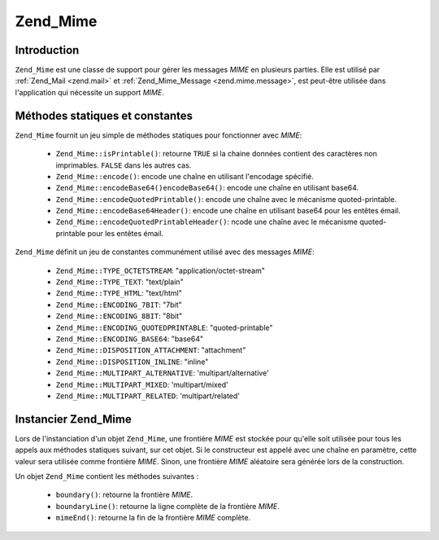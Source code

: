 .. EN-Revision: none
.. _zend.mime.mime:

Zend_Mime
=========

.. _zend.mime.mime.introduction:

Introduction
------------

``Zend_Mime`` est une classe de support pour gérer les messages *MIME* en plusieurs parties. Elle est utilisé par
:ref:`Zend_Mail <zend.mail>` et :ref:`Zend_Mime_Message <zend.mime.message>`, est peut-être utilisée dans
l'application qui nécessite un support *MIME*.

.. _zend.mime.mime.static:

Méthodes statiques et constantes
--------------------------------

``Zend_Mime`` fournit un jeu simple de méthodes statiques pour fonctionner avec *MIME*:

   - ``Zend_Mime::isPrintable()``: retourne ``TRUE`` si la chaine données contient des caractères non
     imprimables. ``FALSE`` dans les autres cas.

   - ``Zend_Mime::encode()``: encode une chaîne en utilisant l'encodage spécifié.

   - ``Zend_Mime::encodeBase64()encodeBase64()``: encode une chaîne en utilisant base64.

   - ``Zend_Mime::encodeQuotedPrintable()``: encode une chaîne avec le mécanisme quoted-printable.

   - ``Zend_Mime::encodeBase64Header()``: encode une chaîne en utilisant base64 pour les entêtes émail.

   - ``Zend_Mime::encodeQuotedPrintableHeader()``: ncode une chaîne avec le mécanisme quoted-printable pour les
     entêtes émail.



``Zend_Mime`` définit un jeu de constantes communément utilisé avec des messages *MIME*:

   - ``Zend_Mime::TYPE_OCTETSTREAM``: "application/octet-stream"

   - ``Zend_Mime::TYPE_TEXT``: "text/plain"

   - ``Zend_Mime::TYPE_HTML``: "text/html"

   - ``Zend_Mime::ENCODING_7BIT``: "7bit"

   - ``Zend_Mime::ENCODING_8BIT``: "8bit"

   - ``Zend_Mime::ENCODING_QUOTEDPRINTABLE``: "quoted-printable"

   - ``Zend_Mime::ENCODING_BASE64``: "base64"

   - ``Zend_Mime::DISPOSITION_ATTACHMENT``: "attachment"

   - ``Zend_Mime::DISPOSITION_INLINE``: "inline"

   - ``Zend_Mime::MULTIPART_ALTERNATIVE``: 'multipart/alternative'

   - ``Zend_Mime::MULTIPART_MIXED``: 'multipart/mixed'

   - ``Zend_Mime::MULTIPART_RELATED``: 'multipart/related'



.. _zend.mime.mime.instatiation:

Instancier Zend_Mime
--------------------

Lors de l'instanciation d'un objet ``Zend_Mime``, une frontière *MIME* est stockée pour qu'elle soit utilisée
pour tous les appels aux méthodes statiques suivant, sur cet objet. Si le constructeur est appelé avec une
chaîne en paramètre, cette valeur sera utilisée comme frontière *MIME*. Sinon, une frontière *MIME* aléatoire
sera générée lors de la construction.

Un objet ``Zend_Mime`` contient les méthodes suivantes :

   - ``boundary()``: retourne la frontière *MIME*.

   - ``boundaryLine()``: retourne la ligne complète de la frontière *MIME*.

   - ``mimeEnd()``: retourne la fin de la frontière *MIME* complète.




